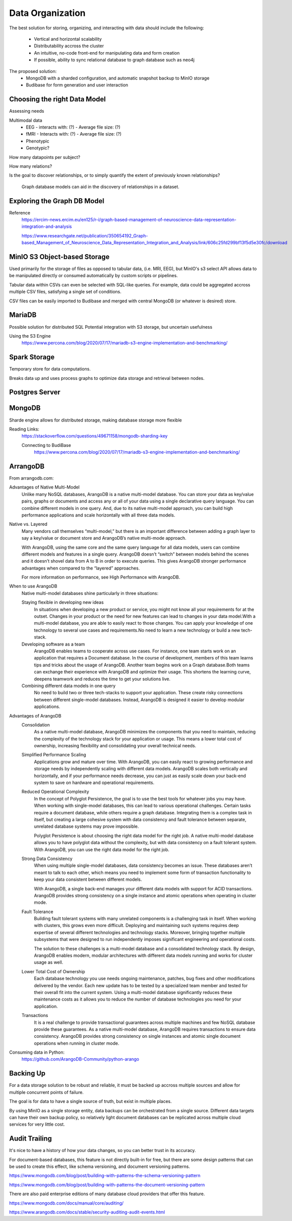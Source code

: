 ==================
Data Organization
==================

The best solution for storing, organizing, and 
interacting with data should include the following:
    -   Vertical and horizontal scalability
    -   Distributability accross the cluster 
    -   An intuitive, no-code front-end for manipulating data and form creation
    -   If possible, ability to sync relational database to graph database such as neo4j

The proposed solution: 
    -   MongoDB with a sharded configuration, and automatic snapshot backup to MinIO storage 
    -   Budibase for form generation and user interaction 

Choosing the right Data Model
------------------------------
Assessing needs

Multimodal data 
    -   EEG 
        -   interacts with: (?)
        -   Average file size: (?)
    -   fMRI 
        -   Interacts with: (?)
        -   Average file size: (?)
    -   Phenotypic 
    -   Genotypic?

How many datapoints per subject?

How many relations? 

Is the goal to discover relationships, or to simply quantify the 
extent of previously known relationships?
    
    Graph database models can aid in the discovery of relationships 
    in a dataset.

Exploring the Graph DB Model 
-----------------------------
Reference 
    https://ercim-news.ercim.eu/en125/r-i/graph-based-management-of-neuroscience-data-representation-integration-and-analysis

    https://www.researchgate.net/publication/350654192_Graph-based_Management_of_Neuroscience_Data_Representation_Integration_and_Analysis/link/606c25fd299bf13f5d5e30fc/download


MinIO S3 Object-based Storage
------------------------------
Used primarily for the storage of files as opposed to tabular data, 
(i.e. MRI, EEG), but MinIO's s3 select API allows data to be manipulated 
directly or consumed automatically by custom scripts or pipelines.

Tabular data within CSVs can even be selected with SQL-like queries. For 
example, data could be aggregated accross multiple CSV files, satisfying a 
single set of conditions. 

CSV files can be easily imported to Budibase and merged with central MongoDB 
(or whatever is desired) store. 

MariaDB
--------
Possible solution for distributed SQL
Potential integration with S3 storage, but uncertain usefulness

Using the S3 Engine 
    https://www.percona.com/blog/2020/07/17/mariadb-s3-engine-implementation-and-benchmarking/

Spark Storage
--------------
Temporary store for data computations. 

Breaks data up and uses process graphs to optimize 
data storage and retrieval between nodes.

Postgres Server 
----------------

MongoDB 
---------

Sharde engine allows for distributed storage, making database storage more flexible 

Reading Links: 
    https://stackoverflow.com/questions/49671158/mongodb-sharding-key

    Connecting to BudiBase
        https://www.percona.com/blog/2020/07/17/mariadb-s3-engine-implementation-and-benchmarking/

ArrangoDB
----------

From arrangodb.com:

Advantages of Native Multi-Model
    Unlike many NoSQL databases, ArangoDB is a native multi-model database.  You can store your data as key/value pairs, graphs or documents and access any or all of your data using a single declarative query language.  You can combine different models in one query.  And, due to its native multi-model approach, you can build high performance applications and scale horizontally with all three data models.

Native vs. Layered
    Many vendors call themselves “multi-model,” but there is an important difference between adding a graph layer to say a key/value or document store and ArangoDB’s native multi-mode approach.

    With ArangoDB, using the same core and the same query language for all data models, users can combine different models and features in a single query. ArangoDB doesn’t “switch” between models behind the scenes and it doesn’t shovel data from A to B in order to execute queries.  This gives ArangoDB stronger performance advantages when compared to the “layered” approaches.

    For more information on performance, see High Performance with ArangoDB.

When to use ArangoDB
    Native multi-model databases shine particularly in three situations:

    Staying flexible in developing new ideas
        In situations when developing a new product or service, you might not know all your requirements for at the outset. Changes in your product or the need for new features can lead to changes in your data model.With a multi-model database, you are able to easily react to those changes. You can apply your knowledge of one technology to several use cases and requirements.No need to learn a new technology or build a new tech-stack.

    Developing software as a team
        ArangoDB enables teams to cooperate across use cases. For instance, one team starts work on an application that requires a Document database. In the course of development, members of this team learns tips and tricks about the usage of ArangoDB. Another team begins work on a Graph database.Both teams can exchange their experience with ArangoDB and optimize their usage. This shortens the learning curve, deepens teamwork and reduces the time to get your solutions live.

    Combining different data models in one query
        No need to build two or three tech-stacks to support your application. These create risky connections between different single-model databases. Instead, ArangoDB is designed it easier to develop modular applications.

Advantages of ArangoDB
    Consolidation
        As a native multi-model database, ArangoDB minimizes the components that you need to maintain, reducing the complexity of the technology stack for your application or usage. This means a lower total cost of ownership, increasing flexibility and consolidating your overall technical needs.

    Simplified Performance Scaling
        Applications grow and mature over time. With ArangoDB, you can easily react to growing performance and storage needs by independently scaling with different data models. ArangoDB scales both vertically and horizontally, and if your performance needs decrease, you can just as easily scale down your back-end system to save on hardware and operational requirements.

    Reduced Operational Complexity
        In the concept of Polyglot Persistence, the goal is to use the best tools for whatever jobs you may have. When working with single-model databases, this can lead to various operational challenges. Certain tasks require a document database, while others require a graph database. Integrating them is a complex task in itself, but creating a large cohesive system with data consistency and fault tolerance between separate, unrelated database systems may prove impossible.

        Polyglot Persistence is about choosing the right data model for the right job. A native multi-model database allows you to have polyglot data without the complexity, but with data consistency on a fault tolerant system. With ArangoDB, you can use the right data model for the right job.

    Strong Data Consistency
        When using multiple single-model databases, data consistency becomes an issue. These databases aren’t meant to talk to each other, which means you need to implement some form of transaction functionality to keep your data consistent between different models.

        With ArangoDB, a single back-end manages your different data models with support for ACID transactions. ArangoDB provides strong consistency on a single instance and atomic operations when operating in cluster mode.

    Fault Tolerance
        Building fault tolerant systems with many unrelated components is a challenging task in itself. When working with clusters, this grows even more difficult. Deploying and maintaining such systems requires deep expertise of several different technologies and technology stacks. Moreover, bringing together multiple subsystems that were designed to run independently imposes significant engineering and operational costs.

        The solution to these challenges is a multi-model database and a consolidated technology stack. By design, ArangoDB enables modern, modular architectures with different data models running and works for cluster usage as well.

    Lower Total Cost of Ownership
        Each database technology you use needs ongoing maintenance, patches, bug fixes and other modifications delivered by the vendor. Each new update has to be tested by a specialized team member and tested for their overall fit into the current system.  Using a multi-model database significantly reduces these maintenance costs as it allows you to reduce the number of database technologies you need for your application.

    Transactions
        It is a real challenge to provide transactional guarantees across multiple machines and few NoSQL database provide these guarantees. As a native multi-model database, ArangoDB requires transactions to ensure data consistency.  ArangoDB provides strong consistency on single instances and atomic single document operations when running in cluster mode.

Consuming data in Python:
    https://github.com/ArangoDB-Community/python-arango

Backing Up
-----------
For a data storage solution to be robust and reliable, it must be backed up accross 
multiple sources and allow for multiple concurrent points of failure.

The goal is for data to have a single source of truth, but exist in 
multiple places.

By using MinIO as a single storage entity, data backups can be 
orchestrated from a single source. Different data targets can have 
their own backup policy, so relatively light document databases can 
be replicated across multiple cloud services for very little cost. 


Audit Trailing
---------------
It's nice to have a history of how your data changes, so you can 
better trust in its accuracy. 

For document-based databases, this feature is not directly built-in 
for free, but there are some design patterns that can be used to create 
this effect, like schema versioning, and document versioning patterns.

https://www.mongodb.com/blog/post/building-with-patterns-the-schema-versioning-pattern

https://www.mongodb.com/blog/post/building-with-patterns-the-document-versioning-pattern


There are also paid enterprise editions of many database 
cloud providers that offer this feature.

https://www.mongodb.com/docs/manual/core/auditing/

https://www.arangodb.com/docs/stable/security-auditing-audit-events.html